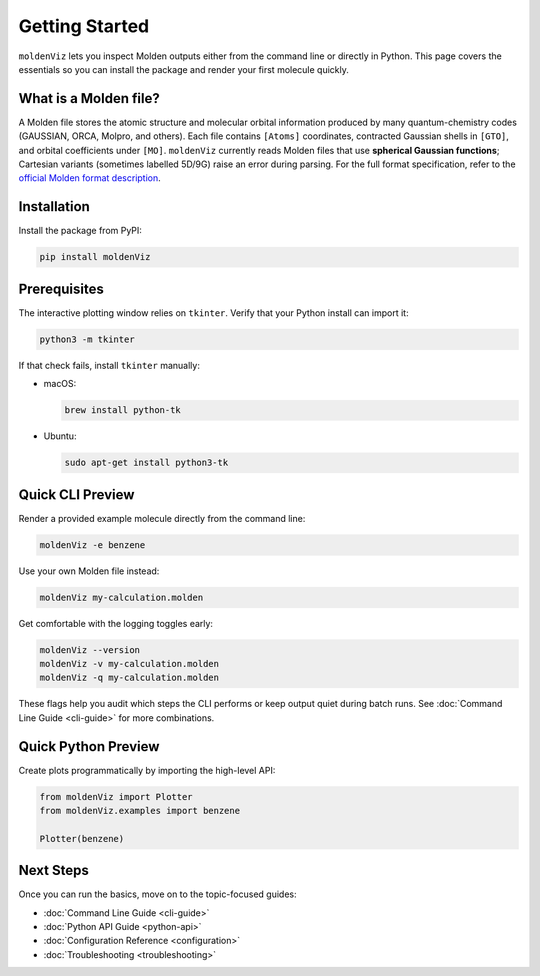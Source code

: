 Getting Started
===============

``moldenViz`` lets you inspect Molden outputs either from the command line or directly in Python. This page covers the essentials so you can install the package and render your first molecule quickly.

What is a Molden file?
----------------------

A Molden file stores the atomic structure and molecular orbital information produced by many quantum-chemistry codes (GAUSSIAN, ORCA, Molpro, and others). Each file contains ``[Atoms]`` coordinates, contracted Gaussian shells in ``[GTO]``, and orbital coefficients under ``[MO]``. ``moldenViz`` currently reads Molden files that use **spherical Gaussian functions**; Cartesian variants (sometimes labelled 5D/9G) raise an error during parsing. For the full format specification, refer to the `official Molden format description <https://www.theochem.ru.nl/molden/molden_format.html>`_.

Installation
------------

Install the package from PyPI:

.. code-block:: bash

   pip install moldenViz

Prerequisites
-------------

The interactive plotting window relies on ``tkinter``. Verify that your Python install can import it:

.. code-block:: bash

   python3 -m tkinter

If that check fails, install ``tkinter`` manually:

* macOS:

  .. code-block:: bash

     brew install python-tk

* Ubuntu:

  .. code-block:: bash

     sudo apt-get install python3-tk

Quick CLI Preview
-----------------

Render a provided example molecule directly from the command line:

.. code-block:: bash

   moldenViz -e benzene

.. image:: _static/placeholder-cli.png
   :alt: Screenshot of the moldenViz CLI window showing benzene with orbital controls
   :align: center
   :class: screenshot-placeholder

Use your own Molden file instead:

.. code-block:: bash

   moldenViz my-calculation.molden

Get comfortable with the logging toggles early:

.. code-block:: bash

   moldenViz --version
   moldenViz -v my-calculation.molden
   moldenViz -q my-calculation.molden

These flags help you audit which steps the CLI performs or keep output quiet during batch runs. See :doc:`Command Line Guide <cli-guide>` for more combinations.

Quick Python Preview
--------------------

Create plots programmatically by importing the high-level API:

.. code-block:: python

   from moldenViz import Plotter
   from moldenViz.examples import benzene

   Plotter(benzene)

.. image:: _static/placeholder-python.png
   :alt: Screenshot of the moldenViz Python plotter rendering an isosurface next to molecule controls
   :align: center
   :class: screenshot-placeholder

Next Steps
----------

Once you can run the basics, move on to the topic-focused guides:

* :doc:`Command Line Guide <cli-guide>`
* :doc:`Python API Guide <python-api>`
* :doc:`Configuration Reference <configuration>`
* :doc:`Troubleshooting <troubleshooting>`
